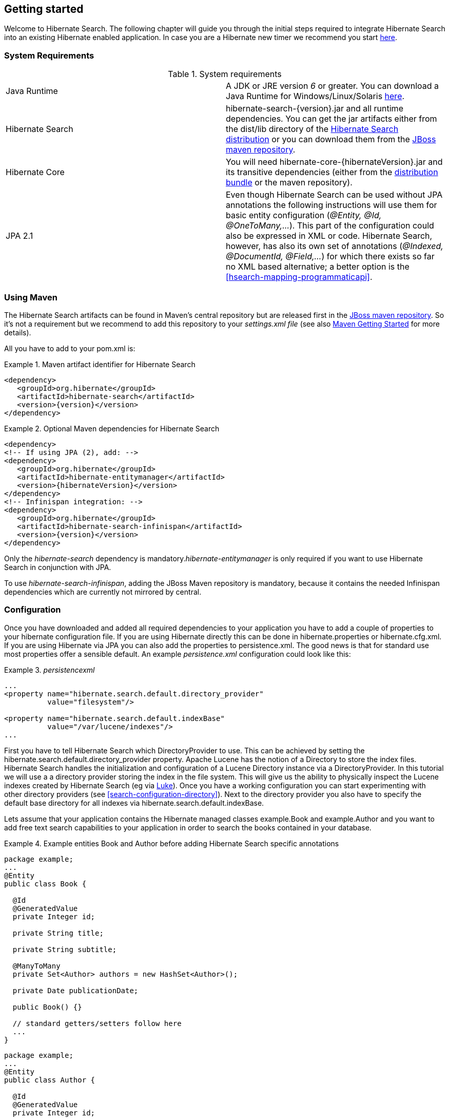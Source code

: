 [[getting-started]]
== Getting started

Welcome to Hibernate Search. The following chapter will guide you through the initial steps required
to integrate Hibernate Search into an existing Hibernate enabled application. In case you are a
Hibernate new timer we recommend you start link:$$http://hibernate.org/quick-start.html$$[here].


=== System Requirements

.System requirements

|===============
|Java Runtime|A JDK or JRE version _6_ or greater. You
            can download a Java Runtime for Windows/Linux/Solaris link:$$http://www.oracle.com/technetwork/java/javase/downloads/index.html$$[here].
|Hibernate Search|+hibernate-search-{version}.jar+ and all
            runtime dependencies. You can get the jar artifacts either from
            the +dist/lib+ directory of the link:$$http://sourceforge.net/projects/hibernate/files/hibernate-search/$$[Hibernate Search distribution] or you can download them from the
            link:$$http://repository.jboss.org/nexus/content/groups/public-jboss/ $$[JBoss maven repository].
|Hibernate Core|You will need
            +hibernate-core-{hibernateVersion}.jar+ and its
            transitive dependencies (either from the link:$$http://sourceforge.net/projects/hibernate/files/hibernate3/$$[distribution bundle] or the maven repository).
|JPA 2.1|Even though Hibernate Search can be used without JPA
            annotations the following instructions will use them for basic
            entity configuration (__@Entity, @Id, @OneToMany,...__). This part of the configuration could
            also be expressed in XML or code. Hibernate Search, however, has also its own set of annotations (__@Indexed, @DocumentId, @Field,...__) for which there exists so far no XML based alternative; a better option is the <<hsearch-mapping-programmaticapi>>.

|===============

=== Using Maven

The Hibernate Search artifacts can be found in Maven's central repository but are released first in the link:$$http://repository.jboss.org/nexus/content/groups/public-jboss/ $$[JBoss maven repository]. So it's not a requirement but we recommend to add this repository to your _settings.xml file_ (see also link:$$http://community.jboss.org/wiki/MavenGettingStarted-Users$$[Maven Getting Started] for more details).

All you have to add to your pom.xml is:

.Maven artifact identifier for Hibernate Search
====
[source, XML]
[subs="verbatim,attributes"]
----
<dependency>
   <groupId>org.hibernate</groupId>
   <artifactId>hibernate-search</artifactId>
   <version>{version}</version>
</dependency>
----
====

.Optional Maven dependencies for Hibernate Search
====
[source, XML]
[subs="verbatim,attributes"]
----
<dependency>
<!-- If using JPA (2), add: -->
<dependency>
   <groupId>org.hibernate</groupId>
   <artifactId>hibernate-entitymanager</artifactId>
   <version>{hibernateVersion}</version>
</dependency>
<!-- Infinispan integration: -->
<dependency>
   <groupId>org.hibernate</groupId>
   <artifactId>hibernate-search-infinispan</artifactId>
   <version>{version}</version>
</dependency>
----
====

Only the _hibernate-search_ dependency is mandatory.__hibernate-entitymanager__ is only required if
you want to use Hibernate Search in conjunction with JPA.

To use _hibernate-search-infinispan_, adding the JBoss Maven repository is mandatory, because it
contains the needed Infinispan dependencies which are currently not mirrored by +central+.


=== Configuration

Once you have downloaded and added all required dependencies to your application you have to add a
couple of properties to your hibernate configuration file. If you are using Hibernate directly this
can be done in +hibernate.properties+ or +hibernate.cfg.xml+. If you are using Hibernate via JPA you
can also add the properties to +persistence.xml+. The good news is that for standard use most
properties offer a sensible default. An example _persistence.xml_ configuration could look like
this:

.Basic configuration options to be added to +_hibernateproperties_+, +_hibernatecfgxml_+ or
._persistencexml_

====
[source, XML]
----
...
<property name="hibernate.search.default.directory_provider"
          value="filesystem"/>

<property name="hibernate.search.default.indexBase"
          value="/var/lucene/indexes"/>
...
----
====

First you have to tell Hibernate Search which DirectoryProvider to use. This can be achieved by
setting the +$$hibernate.search.default.directory_provider$$+ property. Apache Lucene has the notion
of a +Directory+ to store the index files. Hibernate Search handles the initialization and
configuration of a Lucene +Directory+ instance via a +DirectoryProvider+. In this tutorial we will
use a a directory provider storing the index in the file system. This will give us the ability to
physically inspect the Lucene indexes created by Hibernate Search (eg via
link:$$http://code.google.com/p/luke/$$[Luke]). Once you have a working configuration you can start
experimenting with other directory providers (see <<search-configuration-directory>>). Next to the
directory provider you also have to specify the default base directory for all indexes via
+hibernate.search.default.indexBase+.

Lets assume that your application contains the Hibernate managed classes example.Book and
example.Author and you want to add free text search capabilities to your application in order to
search the books contained in your database.

.Example entities Book and Author before adding Hibernate Search specific annotations
====
[source, JAVA]
----
package example;
...
@Entity
public class Book {

  @Id
  @GeneratedValue
  private Integer id;

  private String title;

  private String subtitle;

  @ManyToMany
  private Set<Author> authors = new HashSet<Author>();

  private Date publicationDate;

  public Book() {}

  // standard getters/setters follow here
  ...
}
----


[source, JAVA]
----
package example;
...
@Entity
public class Author {

  @Id
  @GeneratedValue
  private Integer id;

  private String name;

  public Author() {}

  // standard getters/setters follow here
  ...
}
----
====

To achieve this you have to add a few annotations to the Book and Author class. The first annotation
+@Indexed+ marks Book as indexable. By design Hibernate Search needs to store an untokenized id in
the index to ensure index unicity for a given entity. +@DocumentId+ marks the property to use for
this purpose and is in most cases the same as the database primary key. The +@DocumentId+ annotation
is optional in the case where an @Id annotation exists.

Next you have to mark the fields you want to make searchable. Let's start with +title+ and
+subtitle+ and annotate both with +@Field+. The parameter +index=Index.YES+ will ensure that the
text will be indexed, while +analyze=Analyze.YES+ ensures that the text will be analyzed using the
default Lucene analyzer. Usually, analyzing means chunking a sentence into individual words and
potentially excluding common words like +$$'a'$$+ or '++the++'. We will talk more about analyzers a
little later on. The third parameter we specify within ++@Field++,++ store=Store.NO++, ensures that
the actual data will not be stored in the index. Whether this data is stored in the index or not has
nothing to do with the ability to search for it. From Lucene's perspective it is not necessary to
keep the data once the index is created. The benefit of storing it is the ability to retrieve it via
projections ( see <<projections>>).

Without projections, Hibernate Search will per default execute a Lucene query in order to find the
database identifiers of the entities matching the query criteria and use these identifiers to
retrieve managed objects from the database. The decision for or against projection has to be made on
a case to case basis. The default behavior is recommended since it returns managed objects whereas
projections only return object arrays.

Note that +index=Index.YES+, +analyze=Analyze.YES+ and +store=Store.NO+ are the default values for
these parameters and could be omitted.

After this short look under the hood let's go back to annotating the Book class. Another annotation
we have not yet discussed is +@DateBridge+. This annotation is one of the built-in field bridges in
Hibernate Search. The Lucene index is purely string based. For this reason Hibernate Search must
convert the data types of the indexed fields to strings and vice versa. A range of predefined
bridges are provided, including the DateBridge which will convert a java.util.Date into a String
with the specified resolution. For more details see <<search-mapping-bridge>>.

This leaves us with ++@IndexedEmbedded. ++This annotation is used to index associated entities
(++@ManyToMany++, ++@\*ToOne++, ++@Embedded++ and ++@ElementCollection++) as part of the owning
entity. This is needed since a Lucene index document is a flat data structure which does not know
anything about object relations. To ensure that the authors' name will be searchable you have to
make sure that the names are indexed as part of the book itself. On top of ++@IndexedEmbedded++ you
will also have to mark all fields of the associated entity you want to have included in the index
with ++@Indexed++. For more details see <<search-mapping-associated>>.

These settings should be sufficient for now. For more details on entity mapping refer to
<<search-mapping-entity>>.

.Example entities after adding Hibernate Search annotations
====
[source, JAVA]
----
package example;
...
@Entity
@Indexed
public class Book {

  @Id
  @GeneratedValue
  private Integer id;

  @Field(index=Index.YES, analyze=Analyze.YES, store=Store.NO)
  private String title;

  @Field(index=Index.YES, analyze=Analyze.YES, store=Store.NO)
  private String subtitle;

  @Field(index = Index.YES, analyze=Analyze.NO, store = Store.YES)
  @DateBridge(resolution = Resolution.DAY)
  private Date publicationDate;

  @IndexedEmbedded
  @ManyToMany
  private Set<Author> authors = new HashSet<Author>();
  public Book() {
  }

  // standard getters/setters follow here
  ...
}
----

[source, JAVA]
----
@Entity
public class Author {

  @Id
  @GeneratedValue
  private Integer id;

  @Field
  private String name;

  public Author() {
  }

  // standard getters/setters follow here
  ...
}
====


=== Indexing

Hibernate Search will transparently index every entity persisted, updated or removed through
Hibernate Core. However, you have to create an initial Lucene index for the data already present in
your database. Once you have added the above properties and annotations it is time to trigger an
initial batch index of your books. You can achieve this by using one of the following code snippets
(see also <<search-batchindex>>):

.Using Hibernate Session to index data
====
[source, JAVA]
----
FullTextSession fullTextSession = Search.getFullTextSession(session);
fullTextSession.createIndexer().startAndWait();
----
====

.Using JPA to index data
====
[source, JAVA]
----
EntityManager em = entityManagerFactory.createEntityManager();
FullTextEntityManager fullTextEntityManager = Search.getFullTextEntityManager(em);
fullTextEntityManager.createIndexer().startAndWait();
----
====

After executing the above code, you should be able to see a Lucene index under
+/var/lucene/indexes/example.Book+. Go ahead an inspect this index with
link:$$http://code.google.com/p/luke/$$[Luke]. It will help you to understand how Hibernate Search
works.

=== Searching

Now it is time to execute a first search. The general approach is to create a Lucene query, either
via the Lucene API (<<search-query-lucene-api>>) or via the Hibernate Search query DSL
(<<search-query-querydsl>>), and then wrap this query into a org.hibernate.Query in order to get all the
functionality one is used to from the Hibernate API. The following code will prepare a query against
the indexed fields, execute it and return a list of Books.

.Using Hibernate Session to create and execute a search
====
[source, JAVA]
----
FullTextSession fullTextSession = Search.getFullTextSession(session);
Transaction tx = fullTextSession.beginTransaction();

// create native Lucene query unsing the query DSL
// alternatively you can write the Lucene query using the Lucene query parser
// or the Lucene programmatic API. The Hibernate Search DSL is recommended though
QueryBuilder qb = fullTextSession.getSearchFactory()
  .buildQueryBuilder().forEntity(Book.class).get();
org.apache.lucene.search.Query query = qb
  .keyword()
  .onFields("title", "subtitle", "authors.name")
  .matching("Java rocks!")
  .createQuery();

// wrap Lucene query in a org.hibernate.Query
org.hibernate.Query hibQuery =
    fullTextSession.createFullTextQuery(query, Book.class);

// execute search
List result = hibQuery.list();

tx.commit();
session.close();
----
====

.Using JPA to create and execute a search
====
[source, JAVA]
----
EntityManager em = entityManagerFactory.createEntityManager();
FullTextEntityManager fullTextEntityManager =
    org.hibernate.search.jpa.Search.getFullTextEntityManager(em);
em.getTransaction().begin();

// create native Lucene query unsing the query DSL
// alternatively you can write the Lucene query using the Lucene query parser
// or the Lucene programmatic API. The Hibernate Search DSL is recommended though
QueryBuilder qb = fullTextEntityManager.getSearchFactory()
    .buildQueryBuilder().forEntity(Book.class).get();
org.apache.lucene.search.Query query = qb
  .keyword()
  .onFields("title", "subtitle", "authors.name")
  .matching("Java rocks!")
  .createQuery();

// wrap Lucene query in a javax.persistence.Query
javax.persistence.Query persistenceQuery =
    fullTextEntityManager.createFullTextQuery(query, Book.class);

// execute search
List result = persistenceQuery.getResultList();

em.getTransaction().commit();
em.close();
----
====


=== Analyzer

Let's make things a little more interesting now. Assume that one of your indexed book entities has
the title "Refactoring: Improving the Design of Existing Code" and you want to get hits for all of
the following queries: "refactor", "refactors", "refactored" and "refactoring". In Lucene this can
be achieved by choosing an analyzer class which applies word stemming during the indexing *as well
as* the search process. Hibernate Search offers several ways to configure the analyzer to be used
(see <<analyzer>>):


* Setting the +hibernate.search.analyzer+ property in the configuration file. 
The specified class will then be the default analyzer.
* Setting the ++@Analyzer++ annotation at the entity level.
* Setting the +@++Analyzer+++ annotation at the field level.

When using the +@Analyzer+ annotation one can either specify the fully qualified classname of the
analyzer to use or one can refer to an analyzer definition defined by the +@AnalyzerDef+ annotation.
In the latter case the analyzer framework with its factories approach is utilized. To find out more
about the factory classes available you can either browse the Lucene JavaDoc or read the
corresponding section on the
link:$$http://wiki.apache.org/solr/AnalyzersTokenizersTokenFilters$$[Solr Wiki].

[NOTE]
====
Why the reference to the Apache Solr wiki?

Apache Solr was historically an indepedent sister project of Apache Lucene and the analyzer factory
framework was originally developed within it. By now, Lucene and Solr have merged, but the
documentation for these additional analyzers can still be found in the Solr Wiki. You might find
other documentation referring to the "Solr Analyzer Framework" - just remember you don't need to
depend on Apache Solr anymore to use it. The required classes are part of the core Lucene
distribution.
====

In the example below a StandardTokenizerFactory is used followed by two filter factories,
LowerCaseFilterFactory and SnowballPorterFilterFactory. The standard tokenizer splits words at
punctuation characters and hyphens while keeping email addresses and internet hostnames intact. It
is a good general purpose tokenizer. The lowercase filter lowercases the letters in each token
whereas the snowball filter finally applies language specific stemming.

Generally, when using the Analyzer Framework you have to start with a tokenizer followed by an
arbitrary number of filters.


.Using +@AnalyzerDef+ and the Analyzer Framework to define and use an analyzer
====
[source, JAVA]
----
@Entity
@Indexed
@AnalyzerDef(name = "customanalyzer",
  tokenizer = @TokenizerDef(factory = StandardTokenizerFactory.class),
  filters = {
    @TokenFilterDef(factory = LowerCaseFilterFactory.class),
    @TokenFilterDef(factory = SnowballPorterFilterFactory.class, params = {
      @Parameter(name = "language", value = "English")
    })
  })
public class Book {

  @Id
  @GeneratedValue
  @DocumentId
  private Integer id;

  @Field
  @Analyzer(definition = "customanalyzer")
  private String title;

  @Field
  @Analyzer(definition = "customanalyzer")
  private String subtitle;

  @IndexedEmbedded
  @ManyToMany
  private Set<Author> authors = new HashSet<Author>();

  @Field(index = Index.YES, analyze = Analyze.NO, store = Store.YES)
  @DateBridge(resolution = Resolution.DAY)
  private Date publicationDate;

  public Book() {
  }

  // standard getters/setters follow here
  ...
}
====

Using @AnalyzerDef only defines an Analyzer, you still have to apply it to entities and or
properties using @Analyzer. Like in the above example the +customanalyzer+ is defined but not
applied on the entity: it's applied on the +title+ and +subtitle+ properties only. An analyzer
definition is global, so you can define it on any entity and reuse the definition on other entities.

=== What's next

The above paragraphs helped you getting an overview of Hibernate Search. The next step after this
tutorial is to get more familiar with the overall architecture of Hibernate Search
(<<search-architecture>>) and explore the basic features in more detail. Two topics which were only briefly
touched in this tutorial were analyzer configuration (<<analyzer>>) and field bridges
(<<search-mapping-bridge>>). Both are important features required for more fine-grained indexing. More
advanced topics cover clustering (<<jms-backend>>, <<infinispan-directories>>) and large index
handling (<<advanced-features-sharding>>).
